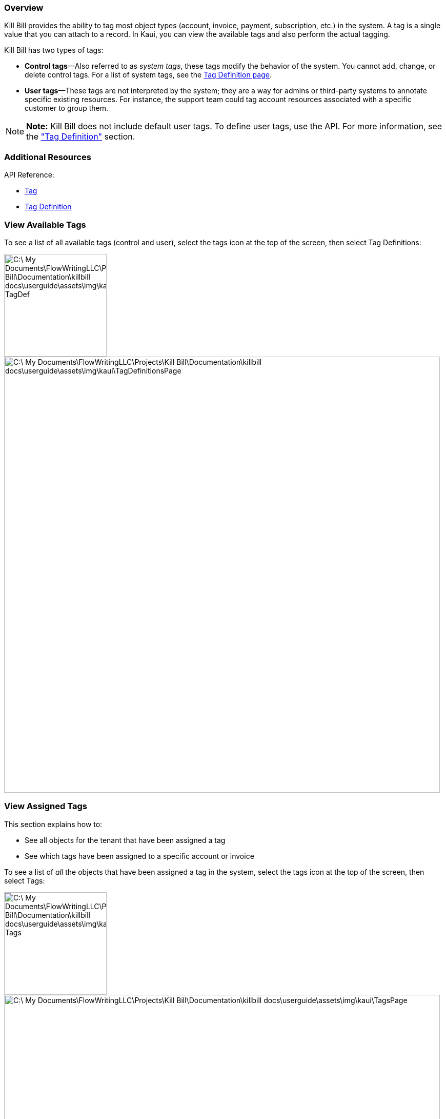 === Overview

Kill Bill provides the ability to tag most object types (account, invoice, payment, subscription, etc.) in the system. A tag is a single value that you can attach to a record. In Kaui, you can view the available tags and also perform the actual tagging.

Kill Bill has two types of tags:

* *Control tags*&#8212;Also referred to as _system tags_, these tags modify the behavior of the system.  You cannot add, change, or delete control tags. For a list of system tags, see the <<Tag Definition Page, Tag Definition page>>.

* *User tags*&#8212;These tags are not interpreted by the system; they are a way for admins or third-party systems to annotate specific existing resources. For instance, the support team could tag account resources associated with a specific customer to group them.

[NOTE]
*Note:* Kill Bill does not include default user tags. To define user tags, use the API. For more information, see the https://killbill.github.io/slate/#tag-definition["Tag Definition"] section.

=== Additional Resources

API Reference:

* https://killbill.github.io/slate/#tag[Tag]
* https://killbill.github.io/slate/#tag-definition[Tag Definition]

=== View Available Tags

To see a list of all available tags (control and user), select the tags icon at the top of the screen, then select Tag Definitions:

image::C:\_My Documents\FlowWritingLLC\Projects\Kill Bill\Documentation\killbill-docs\userguide\assets\img\kaui\TagDropdown-TagDef.png[width=200,align="center"]

image::C:\_My Documents\FlowWritingLLC\Projects\Kill Bill\Documentation\killbill-docs\userguide\assets\img\kaui\TagDefinitionsPage.png[width=850,align="center"]

=== View Assigned Tags

This section explains how to:

* See all objects for the tenant that have been assigned a tag
* See which tags have been assigned to a specific account or invoice

To see a list of _all_ the objects that have been assigned a tag in the system, select the tags icon at the top of the screen, then select Tags:

image::C:\_My Documents\FlowWritingLLC\Projects\Kill Bill\Documentation\killbill-docs\userguide\assets\img\kaui\TagDropdown-Tags.png[width=200,align="center"]

image::C:\_My Documents\FlowWritingLLC\Projects\Kill Bill\Documentation\killbill-docs\userguide\assets\img\kaui\TagsPage.png[width=850,align="center"]

[TIP]
*Tip:* On the Tags page, you can open the object (account, invoice, etc.) by clicking on the link in the Object ID column.

To see any tags assigned to an account (or invoices), open the account and click *Tags* on the sub-menu. The Tags page displays only the tags assigned to that account or invoice.

=== Attach or Remove a Tag for an Account or Invoice

To attach (or remove) a tag from an object type like an account or invoice:

. Open the account on the Accounts page.
. If necessary, click *Invoices* on the sub-menu and click to open the relevant invoice.
. Click the tag icon:
+
image::C:\_My Documents\FlowWritingLLC\Projects\Kill Bill\Documentation\killbill-docs\userguide\assets\img\kaui\Account-ShowTags.png[width=450,align="center"]
image::C:\_My Documents\FlowWritingLLC\Projects\Kill Bill\Documentation\killbill-docs\userguide\assets\img\kaui\Invoice-ShowTags.png[width=300,align="center"]
+
. To add a tag, select one or more checkboxes. To remove a tag, click to clear the relevant checkbox.
. Add text to the *Comment* field (optional).
. Click the *Update* button
